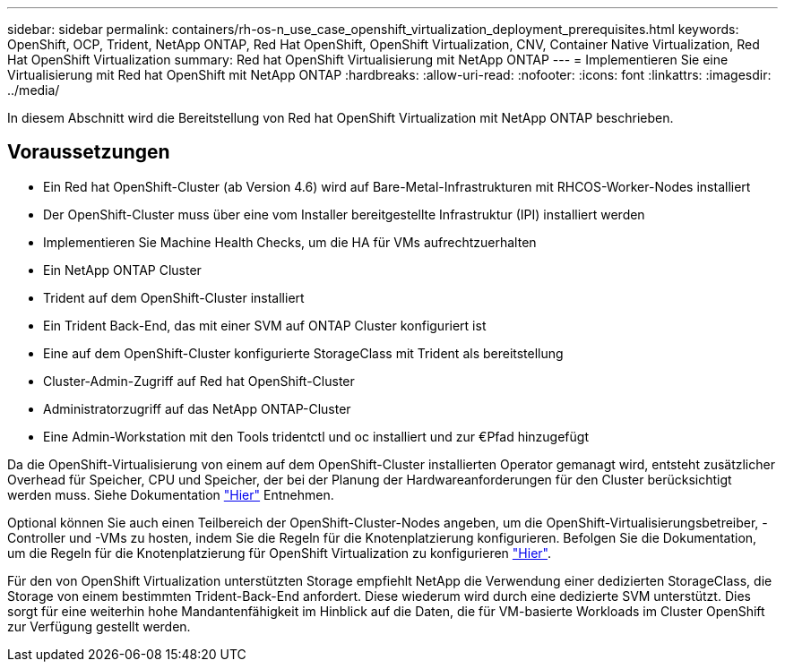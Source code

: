 ---
sidebar: sidebar 
permalink: containers/rh-os-n_use_case_openshift_virtualization_deployment_prerequisites.html 
keywords: OpenShift, OCP, Trident, NetApp ONTAP, Red Hat OpenShift, OpenShift Virtualization, CNV, Container Native Virtualization, Red Hat OpenShift Virtualization 
summary: Red hat OpenShift Virtualisierung mit NetApp ONTAP 
---
= Implementieren Sie eine Virtualisierung mit Red hat OpenShift mit NetApp ONTAP
:hardbreaks:
:allow-uri-read: 
:nofooter: 
:icons: font
:linkattrs: 
:imagesdir: ../media/


[role="lead"]
In diesem Abschnitt wird die Bereitstellung von Red hat OpenShift Virtualization mit NetApp ONTAP beschrieben.



== Voraussetzungen

* Ein Red hat OpenShift-Cluster (ab Version 4.6) wird auf Bare-Metal-Infrastrukturen mit RHCOS-Worker-Nodes installiert
* Der OpenShift-Cluster muss über eine vom Installer bereitgestellte Infrastruktur (IPI) installiert werden
* Implementieren Sie Machine Health Checks, um die HA für VMs aufrechtzuerhalten
* Ein NetApp ONTAP Cluster
* Trident auf dem OpenShift-Cluster installiert
* Ein Trident Back-End, das mit einer SVM auf ONTAP Cluster konfiguriert ist
* Eine auf dem OpenShift-Cluster konfigurierte StorageClass mit Trident als bereitstellung
* Cluster-Admin-Zugriff auf Red hat OpenShift-Cluster
* Administratorzugriff auf das NetApp ONTAP-Cluster
* Eine Admin-Workstation mit den Tools tridentctl und oc installiert und zur €Pfad hinzugefügt


Da die OpenShift-Virtualisierung von einem auf dem OpenShift-Cluster installierten Operator gemanagt wird, entsteht zusätzlicher Overhead für Speicher, CPU und Speicher, der bei der Planung der Hardwareanforderungen für den Cluster berücksichtigt werden muss. Siehe Dokumentation https://docs.openshift.com/container-platform/4.7/virt/install/preparing-cluster-for-virt.html#virt-cluster-resource-requirements_preparing-cluster-for-virt["Hier"] Entnehmen.

Optional können Sie auch einen Teilbereich der OpenShift-Cluster-Nodes angeben, um die OpenShift-Virtualisierungsbetreiber, -Controller und -VMs zu hosten, indem Sie die Regeln für die Knotenplatzierung konfigurieren. Befolgen Sie die Dokumentation, um die Regeln für die Knotenplatzierung für OpenShift Virtualization zu konfigurieren https://docs.openshift.com/container-platform/4.7/virt/install/virt-specifying-nodes-for-virtualization-components.html["Hier"].

Für den von OpenShift Virtualization unterstützten Storage empfiehlt NetApp die Verwendung einer dedizierten StorageClass, die Storage von einem bestimmten Trident-Back-End anfordert. Diese wiederum wird durch eine dedizierte SVM unterstützt. Dies sorgt für eine weiterhin hohe Mandantenfähigkeit im Hinblick auf die Daten, die für VM-basierte Workloads im Cluster OpenShift zur Verfügung gestellt werden.
